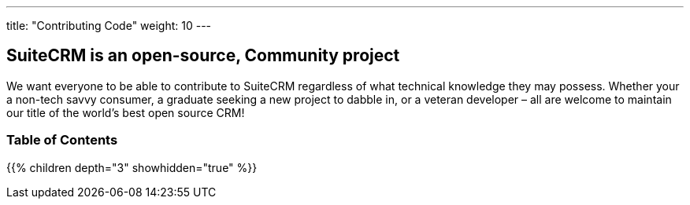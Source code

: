 ---
title: "Contributing Code"
weight: 10
---

== SuiteCRM is an open-source, Community project

We want everyone to be able to contribute to SuiteCRM regardless of what 
technical knowledge they may possess. Whether your a non-tech savvy consumer, 
a graduate seeking a new project to dabble in, or a veteran developer 
– all are welcome to maintain our title of the world’s best open source CRM!

=== Table of Contents
{{% children depth="3" showhidden="true" %}}



